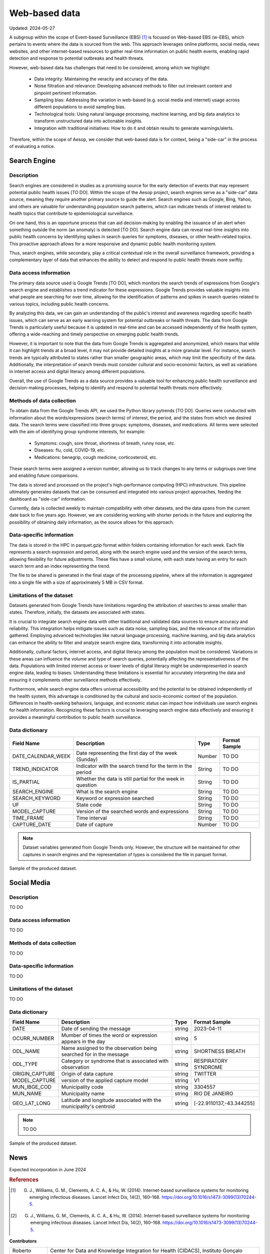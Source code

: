Web-based data
=====
Updated: 2024-05-27

A subgroup within the scope of Event-based Surveillance (EBS) [1]_ is focused on Web-based EBS (w-EBS), which pertains to events where the data is sourced from the web. This approach leverages online platforms, social media, news websites, and other internet-based resources to gather real-time information on public health events, enabling rapid detection and response to potential outbreaks and health threats.

However, web-based data has challenges that need to be considered, among which we highlight:

      * Data integrity: Maintaining the veracity and accuracy of the data.
      * Noise filtration and relevance: Developing advanced methods to filter out irrelevant content and pinpoint pertinent information.
      * Sampling bias: Addressing the variation in web-based (e.g. social media and internet) usage across different populations to avoid sampling bias.
      * Technological tools: Using natural language processing, machine learning, and big data analytics to transform unstructured data into actionable insights.
      * Integration with traditional initiatives: How to do it and obtain results to generate warnings/alerts.

Therefore, within the scope of Aesop, we consider that web-based data is for context, being a "side-car" in the process of evaluating a notice.

Search Engine
-------------

Description
^^^^^^^^^^^
Search engines are considered in studies as a promising source for the early detection of events that may represent potential public health issues [TO DO]. Within the scope of the Aesop project, search engines serve as a "side-car" data source, meaning they require another primary source to guide the alert. Search engines such as Google, Bing, Yahoo, and others are valuable for understanding population search patterns, which can indicate trends of interest related to health topics that contribute to epidemiological surveillance.

On one hand, this is an opportune process that can aid decision-making by enabling the issuance of an alert when something outside the norm (an anomaly) is detected [TO DO]. Search engine data can reveal real-time insights into public health concerns by identifying spikes in search queries for symptoms, diseases, or other health-related topics. This proactive approach allows for a more responsive and dynamic public health monitoring system.

Thus, search engines, while secondary, play a critical contextual role in the overall surveillance framework, providing a complementary layer of data that enhances the ability to detect and respond to public health threats more swiftly.

Data access information
^^^^^^^^^^^^^^^^^^^^^^^
The primary data source used is Google Trends [TO DO], which monitors the search trends of expressions from Google's search engine and establishes a trend indicator for these expressions. Google Trends provides valuable insights into what people are searching for over time, allowing for the identification of patterns and spikes in search queries related to various topics, including public health concerns.

By analyzing this data, we can gain an understanding of the public's interest and awareness regarding specific health issues, which can serve as an early warning system for potential outbreaks or health threats. The data from Google Trends is particularly useful because it is updated in real-time and can be accessed independently of the health system, offering a wide-reaching and timely perspective on emerging public health trends.

However, it is important to note that the data from Google Trends is aggregated and anonymized, which means that while it can highlight trends at a broad level, it may not provide detailed insights at a more granular level. For instance, search trends are typically attributed to states rather than smaller geographic areas, which may limit the specificity of the data. Additionally, the interpretation of search trends must consider cultural and socio-economic factors, as well as variations in internet access and digital literacy among different populations.

Overall, the use of Google Trends as a data source provides a valuable tool for enhancing public health surveillance and decision-making processes, helping to identify and respond to potential health threats more effectively.

Methods of data collection
^^^^^^^^^^^^^^^^^^^^^^^^^^
To obtain data from the Google Trends API, we used the Python library pytrends [TO DO]. Queries were conducted with information about the words/expressions (search terms) of interest, the period, and the states from which we desired data. The search terms were classified into three groups: symptoms, diseases, and medications. All terms were selected with the aim of identifying group syndrome interests, for example:

      * Symptoms: cough, sore throat, shortness of breath, runny nose, etc.
      * Diseases: flu, cold, COVID-19, etc.
      * Medications: benegrip, cough medicine, corticosteroid, etc.

These search terms were assigned a version number, allowing us to track changes to any terms or subgroups over time and enabling future comparisons.

The data is stored and processed on the project's high-performance computing (HPC) infrastructure. This pipeline ultimately generates datasets that can be consumed and integrated into various project approaches, feeding the dashboard as "side-car" information.

Currently, data is collected weekly to maintain compatibility with other datasets, and the data spans from the current date back to five years ago. However, we are considering working with shorter periods in the future and exploring the possibility of obtaining daily information, as the source allows for this approach.

Data-specific information
^^^^^^^^^^^^^^^^^^^^^^^^^
The data is stored in the HPC in parquet.gzip format within folders containing information for each week. Each file represents a search expression and period, along with the search engine used and the version of the search terms, allowing flexibility for future adjustments. These files have a small volume, with each state having an entry for each search term and an index representing the trend.

The file to be shared is generated in the final stage of the processing pipeline, where all the information is aggregated into a single file with a size of approximately 5 MB in CSV format.

Limitations of the dataset
^^^^^^^^^^^^^^^^^^^^^^^^^^
Datasets generated from Google Trends have limitations regarding the attribution of searches to areas smaller than states. Therefore, initially, the datasets are associated with states.

It is crucial to integrate search engine data with other traditional and validated data sources to ensure accuracy and reliability. This integration helps mitigate issues such as data noise, sampling bias, and the relevance of the information gathered. Employing advanced technologies like natural language processing, machine learning, and big data analytics can enhance the ability to filter and analyze search engine data, transforming it into actionable insights.

Additionally, cultural factors, internet access, and digital literacy among the population must be considered. Variations in these areas can influence the volume and type of search queries, potentially affecting the representativeness of the data. Populations with limited internet access or lower levels of digital literacy might be underrepresented in search engine data, leading to biases. Understanding these limitations is essential for accurately interpreting the data and ensuring it complements other surveillance methods effectively.

Furthermore, while search engine data offers universal accessibility and the potential to be obtained independently of the health system, this advantage is conditioned by the cultural and socio-economic context of the population. Differences in health-seeking behaviors, language, and economic status can impact how individuals use search engines for health information. Recognizing these factors is crucial to leveraging search engine data effectively and ensuring it provides a meaningful contribution to public health surveillance.

Data dictionary
^^^^^^^^^^^^^^^
+---------------------+-------------------------------------------------------------+------------+------------------------------------------+
| Field Name          | Description                                                 | Type       | Format Sample                            | 
+=====================+====================================================+========+============+==========================================+
| DATE_CALENDAR_WEEK  | Date representing the first day of the week (Sunday)        | Number     | TO DO                                    | 
+---------------------+-------------------------------------------------------------+------------+------------------------------------------+
| TREND_INDICATOR     | Indicator with the search trend for the term in the period  | String     | TO DO                                    |
+---------------------+-------------------------------------------------------------+------------+------------------------------------------+
| IS_PARTIAL          | Whether the data is still partial for the week in question  | String     | TO DO                                    | 
+---------------------+-------------------------------------------------------------+------------+------------------------------------------+
| SEARCH_ENGINE       | What is the search engine                                   | String     | TO DO                                    |  
+---------------------+-------------------------------------------------------------+------------+------------------------------------------+
| SEARCH_KEYWORD      | Keyword or expression searched                              | String     | TO DO                                    | 
+---------------------+-------------------------------------------------------------+------------+------------------------------------------+
| UF                  | State code                                                  | String     | TO DO                                    |
+---------------------+-------------------------------------------------------------+------------+------------------------------------------+
| MODEL_CAPTURE       | Version of the searched words and expressions               | String     | TO DO                                    | 
+---------------------+-------------------------------------------------------------+------------+------------------------------------------+
| TIME_FRAME          | Time interval                                               | String     | TO DO                                    | 
+---------------------+-------------------------------------------------------------+------------+------------------------------------------+
| CAPTURE_DATE        | Date of capture                                             | Number     | TO DO                                    | 
+---------------------+-------------------------------------------------------------+------------+------------------------------------------+


.. note::

   Dataset variables generated from Google Trends only. However, the structure will be maintained for other captures in search engines and the representation of types is considered the file in parquet format.




.. image:: web-based-search-engine-sample.png 
   :width: 612
   :height: 297 
   :align: center
   
Sample of the produced dataset.


Social Media
-------------

Description
^^^^^^^^^^^
TO DO

Data access information
^^^^^^^^^^^^^^^^^^^^^^^
TO DO

Methods of data collection
^^^^^^^^^^^^^^^^^^^^^^^^^^
TO DO

Data-specific information
^^^^^^^^^^^^^^^^^^^^^^^^^
TO DO

Limitations of the dataset
^^^^^^^^^^^^^^^^^^^^^^^^^^
TO DO

Data dictionary
^^^^^^^^^^^^^^^

+---------------------+------------------------------------------------------------------------+------------+------------------------------------------+
| Field Name          | Description                                                            | Type       | Format Sample                            | 
+=====================+========================================================================+============+==========================================+
| DATE                | Date of sending the message                                            | string     | 2023-04-11                               | 
+---------------------+------------------------------------------------------------------------+------------+------------------------------------------+
| OCURR_NUMBER        | Mumber of times the word or expression appears in the day              | string     | 5                                        |
+---------------------+------------------------------------------------------------------------+------------+------------------------------------------+
| ODL_NAME            | Name assigned to the observation being searched for in the message     | string     | SHORTNESS BREATH                         | 
+---------------------+------------------------------------------------------------------------+------------+------------------------------------------+
| ODL_TYPE            | Category or syndrome that is associated with observation               | string     | RESPIRATORY SYNDROME                     |  
+---------------------+------------------------------------------------------------------------+------------+------------------------------------------+
| ORIGIN_CAPTURE      | Origin of data capture                                                 | string     | TWITTER                                  | 
+---------------------+------------------------------------------------------------------------+------------+------------------------------------------+
| MODEL_CAPTURE       | version of the applied capture model                                   | string     | V1                                       |
+---------------------+------------------------------------------------------------------------+------------+------------------------------------------+
| MUN_IBGE_COD        | Municipality code                                                      | string     | 3304557                                  | 
+---------------------+------------------------------------------------------------------------+------------+------------------------------------------+
| MUN_NAME            | Municipality name                                                      | string     | RIO DE JANEIRO                           | 
+---------------------+------------------------------------------------------------------------+------------+------------------------------------------+
| GEO_LAT_LONG        | Latitude and longitude associated with the municipality's centroid     | string     | [-22.9110137,-43.344255]                 | 
+---------------------+------------------------------------------------------------------------+------------+------------------------------------------+


.. note::

   TO DO




.. image:: web-based-social-media-sample.png 
   :width: 1121
   :height: 431 
   :align: center
   
Sample of the produced dataset.



News
-------------

Expected incorporation in June 2024




.. rubric:: References

.. [1] G. J., Williams, G. M., Clements, A. C. A., & Hu, W. (2014). Internet-based surveillance systems for monitoring emerging infectious diseases. Lancet Infect Dis, 14(2), 160–168. https://doi.org/10.1016/s1473-3099(13)70244-5.

.. [2] G. J., Williams, G. M., Clements, A. C. A., & Hu, W. (2014). Internet-based surveillance systems for monitoring emerging infectious diseases. Lancet Infect Dis, 14(2), 160–168. https://doi.org/10.1016/s1473-3099(13)70244-5.



**Contributors**

+-------------------+-----------------------------------------------------------------+
| Roberto Carreiro  | Center for Data and Knowledge Integration for Health (CIDACS),  |
|                   | Instituto Gonçalo Moniz, Fundação Oswaldo Cruz, Salvador, Brazil|
+-------------------+-----------------------------------------------------------------+